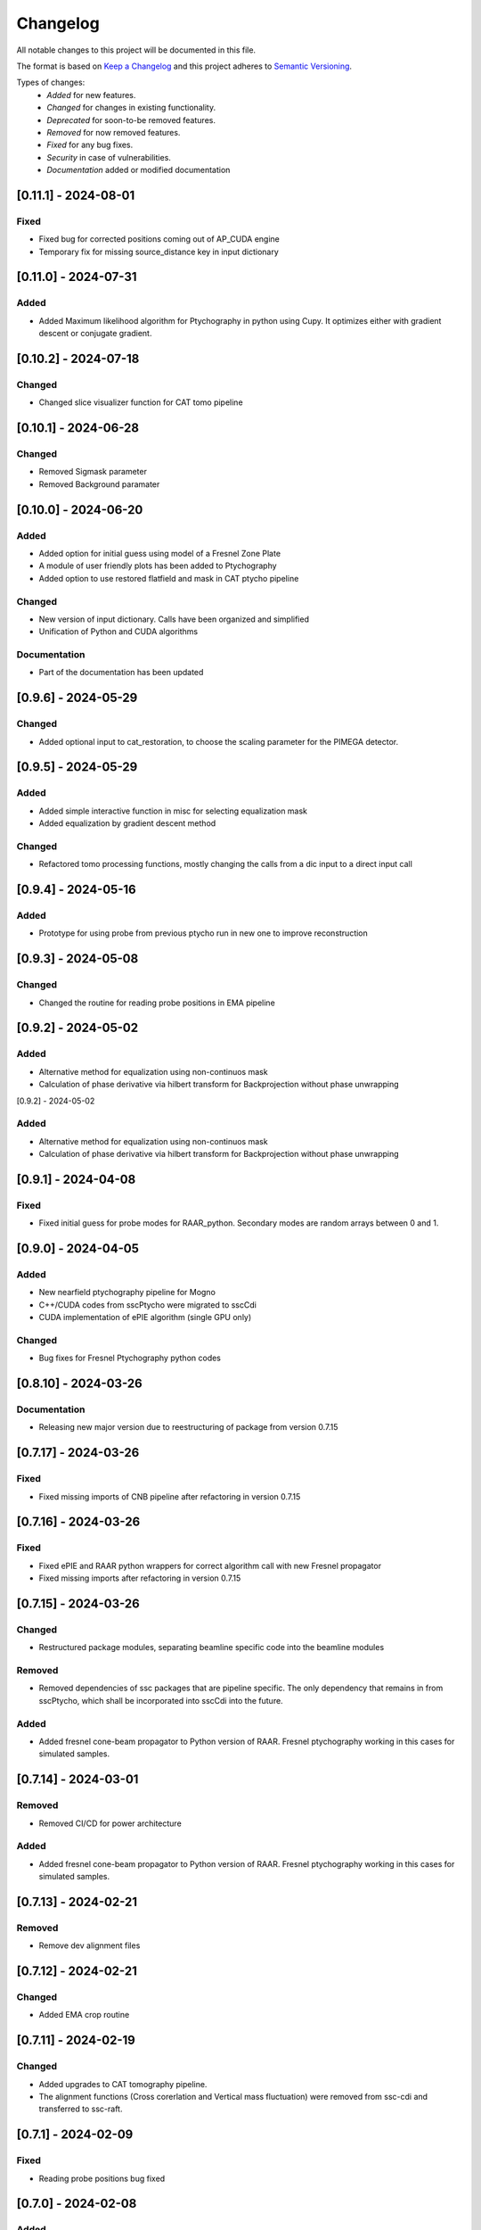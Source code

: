 Changelog
=========
All notable changes to this project will be documented in this file.

The format is based on `Keep a Changelog <https://keepachangelog.com/en/1.0.0/>`_ and this project adheres to `Semantic Versioning <https://semver.org/spec/v2.0.0.html>`_.

Types of changes:
 - *Added* for new features.
 - *Changed* for changes in existing functionality.
 - *Deprecated* for soon-to-be removed features.
 - *Removed* for now removed features.
 - *Fixed* for any bug fixes.
 - *Security* in case of vulnerabilities.
 - *Documentation* added or modified documentation


[0.11.1] - 2024-08-01
------------------------------
Fixed
~~~~~~~~~~~~~~~~~~~~~~~~~
- Fixed bug for corrected positions coming out of AP_CUDA engine
- Temporary fix for missing source_distance key in input dictionary

[0.11.0] - 2024-07-31
------------------------------
Added
~~~~~~~~~~~~~~~~~~~~~~~~~
- Added Maximum likelihood algorithm for Ptychography in python using Cupy. It optimizes either with gradient descent or conjugate gradient.

[0.10.2] - 2024-07-18
------------------------------

Changed
~~~~~~~~~~~~~~~~~~~~~~~~
- Changed slice visualizer function for CAT tomo pipeline

[0.10.1] - 2024-06-28
------------------------------

Changed
~~~~~~~~~~~~~~~~~~~~~~~~
- Removed Sigmask parameter
- Removed Background paramater

[0.10.0] - 2024-06-20
------------------------------

Added
~~~~~~~~~~~~~~~~~~~~~~~~~
- Added option for initial guess using model of a Fresnel Zone Plate
- A module of user friendly plots has been added to Ptychography
- Added option to use restored flatfield and mask in CAT ptycho pipeline

Changed
~~~~~~~~~~~~~~~~~~~~~~~~~
- New version of input dictionary. Calls have been organized and simplified
- Unification of Python and CUDA algorithms

Documentation
~~~~~~~~~~~~~~~~~~~~~~~~~
- Part of the documentation has been updated

[0.9.6] - 2024-05-29
------------------------------

Changed
~~~~~~~~~~~~~~~~~~~~~~~~~
- Added optional input to cat_restoration, to choose the scaling parameter for the PIMEGA detector.


[0.9.5] - 2024-05-29
------------------------------

Added
~~~~~~~~~~~~~~~~~~~~~~~~~
- Added simple interactive function in misc for selecting equalization mask
- Added equalization by gradient descent method

Changed
~~~~~~~~~~~~~~~~~~~~~~~~~
- Refactored tomo processing functions, mostly changing the calls from a dic input to a direct input call


[0.9.4] - 2024-05-16
------------------------------

Added
~~~~~~~~~~~~~~~~~~~~~~~~~
- Prototype for using probe from previous ptycho run in new one to improve reconstruction

[0.9.3] - 2024-05-08
------------------------------

Changed
~~~~~~~~~~~~~~~~~~~~~~~~~
- Changed the routine for reading probe positions in EMA pipeline

[0.9.2] - 2024-05-02
------------------------------

Added
~~~~~~~~~~~~~~~~~~~~~~~~~
- Alternative method for equalization using non-continuos mask
- Calculation of phase derivative via hilbert transform for Backprojection without phase unwrapping


[0.9.2] - 2024-05-02

Added
~~~~~
- Alternative method for equalization using non-continuos mask
- Calculation of phase derivative via hilbert transform for Backprojection without phase unwrapping


[0.9.1] - 2024-04-08
------------------------------

Fixed
~~~~~~~~~~~~~~~~~~~~~~~~~
- Fixed initial guess for probe modes for RAAR_python. Secondary modes are random arrays between 0 and 1.

[0.9.0] - 2024-04-05
------------------------------

Added
~~~~~~~~~~~~~~~~~~~~~~~~~
- New nearfield ptychography pipeline for Mogno
- C++/CUDA codes from sscPtycho were migrated to sscCdi
- CUDA implementation of ePIE algorithm (single GPU only)

Changed
~~~~~~~~~~~~~~~~~~~~~~~~~
- Bug fixes for Fresnel Ptychography python codes


[0.8.10] - 2024-03-26
------------------------------

Documentation
~~~~~~~~~~~~~~~~~~~~~~~~~
- Releasing new major version due to reestructuring of package from version 0.7.15


[0.7.17] - 2024-03-26
------------------------------

Fixed
~~~~~~~~~~~~~~~~~~~~~~~~~
- Fixed missing imports of CNB pipeline after refactoring in version 0.7.15


[0.7.16] - 2024-03-26
------------------------------

Fixed
~~~~~~~~~~~~~~~~~~~~~~~~~
- Fixed ePIE and RAAR python wrappers for correct algorithm call with new Fresnel propagator
- Fixed missing imports after refactoring in version 0.7.15

[0.7.15] - 2024-03-26
------------------------------

Changed
~~~~~~~~~~~~~~~~~~~~~~~~~
- Restructured package modules, separating beamline specific code into the beamline modules

Removed
~~~~~~~~~~~~~~~~~~~~~~~~~
- Removed dependencies of ssc packages that are pipeline specific. The only dependency that remains in from sscPtycho, which shall be incorporated into sscCdi into the future. 

Added
~~~~~~~~~~~~~~~~~~~~~~~~~
- Added fresnel cone-beam propagator to Python version of RAAR. Fresnel ptychography working in this cases for simulated samples.


[0.7.14] - 2024-03-01
------------------------------

Removed
~~~~~~~~~~~~~~~~~~~~~~~~~
- Removed CI/CD for power architecture

Added
~~~~~~~~~~~~~~~~~~~~~~~~~
- Added fresnel cone-beam propagator to Python version of RAAR. Fresnel ptychography working in this cases for simulated samples.

[0.7.13] - 2024-02-21
------------------------------

Removed
~~~~~~~~~~~~~~~~~~~~~~~~~
- Remove dev alignment files

[0.7.12] - 2024-02-21
------------------------------

Changed
~~~~~~~~~~~~~~~~~~~~~~~~~
- Added EMA crop routine

[0.7.11] - 2024-02-19
------------------------------

Changed
~~~~~~~~~~~~~~~~~~~~~~~~~
- Added upgrades to CAT tomography pipeline.
- The alignment functions (Cross corerlation and Vertical mass fluctuation) were removed from ssc-cdi and transferred to ssc-raft.

[0.7.1] - 2024-02-09
------------------------------

Fixed
~~~~~~~~~~~~~~~~~~~~~~~~~
- Reading probe positions bug fixed

[0.7.0] - 2024-02-08
------------------------------

Added
~~~~~~~~~~~~~~~~~~~~~~~~~
- Python implementation of ePie and RAAR algorithms in cupy
- EMA beamline pipeline implementation

[0.6.39] - 2024-01-16
------------------------------

Changed
~~~~~~~~~~~~~~~~~~~~~~~~~
- Rectangular final object

[0.6.38] - 2024-01-05
------------------------------

Fixed
~~~~~~~~~~~~~~~~~~~~~~~~~
- Optimized combine and save final file routines

[0.6.37] - 2023-12-06
------------------------------

Changed
~~~~~~~~~~~~~~~~~~~~~~~~~
- Option to use initial probes and objects from previous ptychography

[0.6.36] - 2023-11-28
------------------------------

Fixed
~~~~~~~~~~~~~~~~~~~~~~~~~
- Add option to do not use gradient when using alignment variance field

[0.6.35] - 2023-11-22
------------------------------

Fixed
~~~~~~~~~~~~~~~~~~~~~~~~~
- Fixed initial object does not need to be frame zero and supressed output for corrected positions from ptycho function and save volumes function

[0.6.34] - 2023-11-17
------------------------------

Fixed
~~~~~~~~~~~~~~~~~~~~~~~~~
- Fixed incoherent modes bug

Added
~~~~~~~~~~~~~~~~~~~~~~~~~
- Save final positions when using position correction algorithm
- New function to remove bad frames anywhere in tomography pipeline

[0.6.33] - 2023-11-10
------------------------------

Fixed
~~~~~~~~~~~~~~~~~~~~~~~~~
- Fixed wrong file index when running ptycho for selected projections

[0.6.32] - 2023-08-31
------------------------------

Added
~~~~~~~~~~~~~~~~~~~~~~~~~
- Added scripts for tomo and tif convertion for running with sbatch

[0.6.31] - 2023-08-30
------------------------------

Changed
~~~~~~~~~~~~~~~~~~~~~~~~~
- Required installation packages and update of documentation

[0.6.30] - 2023-08-28
------------------------------

Documentation
~~~~~~~~~~~~~~~~~~~~~~~~~
- Updated documentation pages

[0.6.29] - 2023-08-25
------------------------------

Documentation
~~~~~~~~~~~~~~~~~~~~~~~~~
- Added missing documentation

[0.6.28] - 2023-08-22
------------------------------

Fixed
~~~~~~~~~~~~~~~~~~~~~~~~~
- Fixed bug for missing save folder path when performing restoration via IO mode

[0.6.27] - 2023-08-22
------------------------------

Fixed
~~~~~~~~~~~~~~~~~~~~~~~~~
- Fixed bug for correcting file reading when performing restoration via IO mode

[0.6.26] - 2023-08-21
------------------------------

Fixed
~~~~~~~~~~~~~~~~~~~~~~~~~
- Fixed bug for correcting DP dimension when performing restoration via IO mode

[0.6.25] - 2023-08-08
------------------------------

Fixed
~~~~~~~~~~~~~~~~~~~~~~~~~
- Fixed bug for correctly saving ordered angles file

[0.6.24] - 2023-08-08
------------------------------

Fixed
~~~~~~~~~~~~~~~~~~~~~~~~~
- Fixed bug when reading angles indices for the cases where ptychography had to be restarted from an intermediate frames

Added
~~~~~~~~~~~~~~~~~~~~~~~~~
- Added new alignment options (Cross Correlation and Vertical Mass Fluctuation) for tomography pipeline, according to https://doi.org/10.1364/OE.27.036637

[0.6.23] - 2023-08-02
------------------------------

Fixed
~~~~~~~~~~~~~~~~~~~~~~~~~
- Fixed bug when reading files for specific projections in restoration and ptycho routines

[0.6.22] - 2023-07-24
------------------------------

Added
~~~~~~~~~~~~~~~~~~~~~~~~~
- Commented PtyPy imports for now. Need to update Python version to 3.9 in all cluster machines before making it fully available. 


[0.6.21] - 2023-07-19
------------------------------

Added
~~~~~~~~~~~~~~~~~~~~~~~~~
- Changes to tomo_processing for using new version 2.2.0 of sscRaft with FBP and EM without regular angles


Fixed
~~~~~~~~~~~~~~~~~~~~~~~~~
- Fixed angle conversion for degrees to radians for tomography


[0.6.20] - 2023-07-11
------------------------------

Added
~~~~~~~~~~~~~~~~~~~~~~~~~
- Included wrapper and script for running reconstruction with Ptypy using Caterete data. Only single 2D reconstruction possible for now. 


[0.6.19] - 2023-07-07
------------------------------

Fixed
~~~~~~~~~~~~~~~~~~~~~~~~~
- Fixed count of files when doing ptycho from multiple datafolders for determining sinogram dimension

[0.6.18] - 2023-07-05
--------------------------------------

Added
~~~~~~~~~~~~~~~~~~~~~~~~~
- Added option to skip cropping of the diffraction pattern when restoring DP without CUDA

[0.6.17] - 2023-07-03
--------------------------------------

Added
~~~~~~~~~~~~~~~~~~~~~~~~~~~~~~~~~~~~~~~~~~~~~~~~~~
- Added new dynamic plotting function to preview both magnitude and phase

Changed
~~~~~~~~~~~~~~~~~~~~~~~~~~~~~~~~~~~~~~~~~~~~~~~~~~
- Saving also angles, positions and errors after each iteration and combining them into single volume at output hdf5 file at the end. 

[0.6.16] - 2023-06-29
--------------------------------------

Added
~~~~~~~~~~~~~~~~~~~~~~~~~~~~~~~~~~~~~~~~~~~~~~~~~~
- Added new feature to load already restored .npy flatfield. It also does the forward restoration of the flatfield.

[0.6.15] - 2023-06-22
--------------------------------------

Fixed
~~~~~~~~~~~~~~~~~~~~~~~~~~~~~~~~~~~~~~~~~~~~~~~~~~
- Fixed bug when for correctly determining sinogram size when running ptycho reconstructions for all frames, that is, with projections = []

[0.6.14] - 2023-06-21
--------------------------------------

Added
~~~~~~~~~~~~~~~~~~~~~~~~~~~~~~~~~~~~~~~~~~~~~~~~~~
- Added binning strategies after restoration for CATERETE


[0.6.13] - 2023-06-16
--------------------------------------

Fixed
~~~~~~~~~~~~~~~~~~~~~~~~~~~~~~~~~~~~~~~~~~~~~~~~~~
- Fixed bug for clearing multiple open hdf5 files that were not correctly closed by the Pimega backend via h5clear -s command


[0.6.12] - 2023-06-07
--------------------------------------

Fixed
~~~~~~~~~~~~~~~~~~~~~~~~~~~~~~~~~~~~~~~~~~~~~~~~~~
- Fixed bug for correctly counting number of frames when doing ptychography for CAT using multiple data folders

[0.6.11] - 2023-06-06
--------------------------------------

Changed
~~~~~~~~~~~~~~~~~~~~~~~~~~~~~~~~~~~~~~~~~~~~~~~~~~
- Restructured functions in files for unified restoration between CNB and CAT 
- Added option for subtraction mask 

Fixed
~~~~~~~~~~~~~~~~~~~~~~~~~~~~~~~~~~~~~~~~~~~~~~~~~~
- Fixed bugs in restoration functions


[0.6.10] - 2023-06-05
--------------------------------------

Added
~~~~~~~~~~~~~~~~~~~~~~~~~~~~~~~~~~~~~~~~~~~~~~~~~~
- Merged codes for Ptychography both at CATERETE and CARNAUBA beamlines
- Changed input options for probe support

[0.5.13] - 2023-05-29
--------------------------------------

Added
~~~~~~~~~~~~~~~~~~~~~~~~~~~~~~~~~~~~~~~~~~~~~~~~~~
- Added option to apply flatfield in CAT ptycho after restoration
 

[0.5.12] - 2023-05-29
--------------------------------------

Added
~~~~~~~~~~~~~~~~~~~~~~~~~~~~~~~~~~~~~~~~~~~~~~~~~~
- Added system call to h5clear hdf5 file prior to restoration call



[0.5.11] - 2023-05-25
--------------------------------------

Fixed
~~~~~~~~~~~~~~~~~~~~~~~~~~~~~~~~~~~~~~~~~~~~~~~~~~
- Fixed bug for reading username from system when sending jobs to cluster



[0.5.10] - 2023-05-16
--------------------------------------

Changed
~~~~~~~~~~~~~~~~~~~~~~~~~~~~~~~~~~~~~~~~~~~~~~~~~~
- Refactored code with new folder structure and modules
- Major changes to functions and code cleanup

Added
~~~~~~~~~~~~~~~~~~~~~~~~~~~~~~~~~~~~~~~~~~~~~~~~~~
- CUDA restoration for single and multiple acquisitions



[0.4.16] - 2023-03-07
--------------------------------------
- Added variable to input that can increase ptycho object size by padding
- Bugfixes



[0.4.15] - 2023-03-06
--------------------------------------

Changed
~~~~~~~~~~~~~~~~~~~~~~~~~~~~~~~~~~~~~~~~~~~~~~~~~~
- Changed number of possible GPUs for CAT interfaces for 5 at Cluster and 6 at Local since restructuring of the machines

